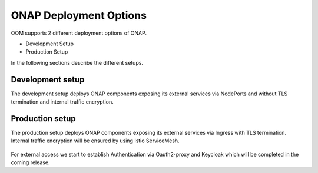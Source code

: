 .. This work is licensed under a Creative Commons Attribution 4.0
.. International License.
.. http://creativecommons.org/licenses/by/4.0
.. Copyright (C) 2022 Nordix Foundation

.. Links
.. _Kubernetes: https://kubernetes.io/
.. _Kubernetes best practices: https://kubernetes.io/docs/setup/best-practices/cluster-large/
.. _kubelet config guide: https://kubernetes.io/docs/reference/command-line-tools-reference/kubelet/



ONAP Deployment Options
=======================

OOM supports 2 different deployment options of ONAP.

- Development Setup
- Production Setup

In the following sections describe the different setups.

Development setup
-----------------

The development setup deploys ONAP components exposing its external services
via NodePorts and without TLS termination and internal traffic encryption.

Production setup
----------------

The production setup deploys ONAP components exposing its external services
via Ingress with TLS termination.
Internal traffic encryption will be ensured by using Istio ServiceMesh.

.. figure:: ../../resources/images/servicemesh/ServiceMesh.png
   :align: center

For external access we start to establish Authentication via Oauth2-proxy
and Keycloak which will be completed in the coming release.

